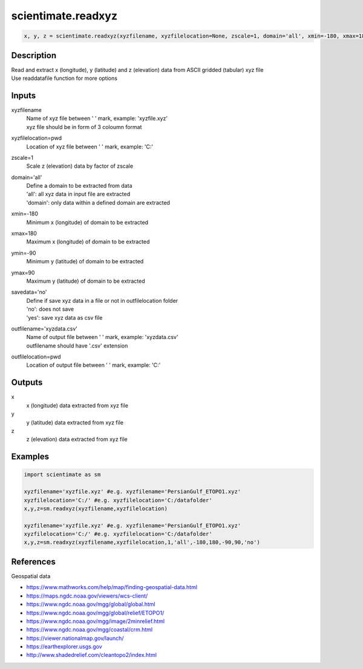 .. ++++++++++++++++++++++++++++++++YA LATIF++++++++++++++++++++++++++++++++++
.. +                                                                        +
.. + ScientiMate                                                            +
.. + Earth-Science Data Analysis Library                                    +
.. +                                                                        +
.. + Developed by: Arash Karimpour                                          +
.. + Contact     : www.arashkarimpour.com                                   +
.. + Developed/Updated (yyyy-mm-dd): 2017-11-01                             +
.. +                                                                        +
.. ++++++++++++++++++++++++++++++++++++++++++++++++++++++++++++++++++++++++++

scientimate.readxyz
===================

.. code:: python

    x, y, z = scientimate.readxyz(xyzfilename, xyzfilelocation=None, zscale=1, domain='all', xmin=-180, xmax=180, ymin=-90, ymax=90, savedata='no', outfilename='xyzdata.csv', outfilelocation=None)

Description
-----------

| Read and extract x (longitude), y (latitude) and z (elevation) data from ASCII gridded (tabular) xyz file
| Use readdatafile function for more options

Inputs
------

xyzfilename
    | Name of xyz file between ' ' mark, example: 'xyzfile.xyz'
    | xyz file should be in form of 3 coloumn format
xyzfilelocation=pwd
    Location of xyz file between ' ' mark, example: 'C:\'
zscale=1
    Scale z (elevation) data by factor of zscale
domain='all'
    | Define a domain to be extracted from data
    | 'all': all xyz data in input file are extracted 
    | 'domain': only data within a defined domain are extracted
xmin=-180
    Minimum x (longitude) of domain to be extracted
xmax=180
    Maximum x (longitude) of domain to be extracted
ymin=-90
    Minimum y (latitude) of domain to be extracted
ymax=90
    Maximum y (latitude) of domain to be extracted
savedata='no'
    | Define if save xyz data in a file or not in outfilelocation folder
    | 'no': does not save
    | 'yes': save xyz data as csv file
outfilename='xyzdata.csv'
    | Name of output file between ' ' mark, example: 'xyzdata.csv'
    | outfilename should have '.csv' extension
outfilelocation=pwd
    Location of output file between ' ' mark, example: 'C:\'

Outputs
-------

x
    x (longitude) data extracted from xyz file
y
    y (latitude) data extracted from xyz file
z
    z (elevation) data extracted from xyz file

Examples
--------

.. code:: python

    import scientimate as sm

    xyzfilename='xyzfile.xyz' #e.g. xyzfilename='PersianGulf_ETOPO1.xyz'
    xyzfilelocation='C:/' #e.g. xyzfilelocation='C:/datafolder'
    x,y,z=sm.readxyz(xyzfilename,xyzfilelocation)

    xyzfilename='xyzfile.xyz' #e.g. xyzfilename='PersianGulf_ETOPO1.xyz'
    xyzfilelocation='C:/' #e.g. xyzfilelocation='C:/datafolder'
    x,y,z=sm.readxyz(xyzfilename,xyzfilelocation,1,'all',-180,180,-90,90,'no')

References
----------

Geospatial data

* https://www.mathworks.com/help/map/finding-geospatial-data.html
* https://maps.ngdc.noaa.gov/viewers/wcs-client/
* https://www.ngdc.noaa.gov/mgg/global/global.html
* https://www.ngdc.noaa.gov/mgg/global/relief/ETOPO1/
* https://www.ngdc.noaa.gov/mgg/image/2minrelief.html
* https://www.ngdc.noaa.gov/mgg/coastal/crm.html
* https://viewer.nationalmap.gov/launch/
* https://earthexplorer.usgs.gov
* http://www.shadedrelief.com/cleantopo2/index.html

.. License & Disclaimer
.. --------------------
..
.. Copyright (c) 2020 Arash Karimpour
..
.. http://www.arashkarimpour.com
..
.. THE SOFTWARE IS PROVIDED "AS IS", WITHOUT WARRANTY OF ANY KIND, EXPRESS OR
.. IMPLIED, INCLUDING BUT NOT LIMITED TO THE WARRANTIES OF MERCHANTABILITY,
.. FITNESS FOR A PARTICULAR PURPOSE AND NONINFRINGEMENT. IN NO EVENT SHALL THE
.. AUTHORS OR COPYRIGHT HOLDERS BE LIABLE FOR ANY CLAIM, DAMAGES OR OTHER
.. LIABILITY, WHETHER IN AN ACTION OF CONTRACT, TORT OR OTHERWISE, ARISING FROM,
.. OUT OF OR IN CONNECTION WITH THE SOFTWARE OR THE USE OR OTHER DEALINGS IN THE
.. SOFTWARE.
